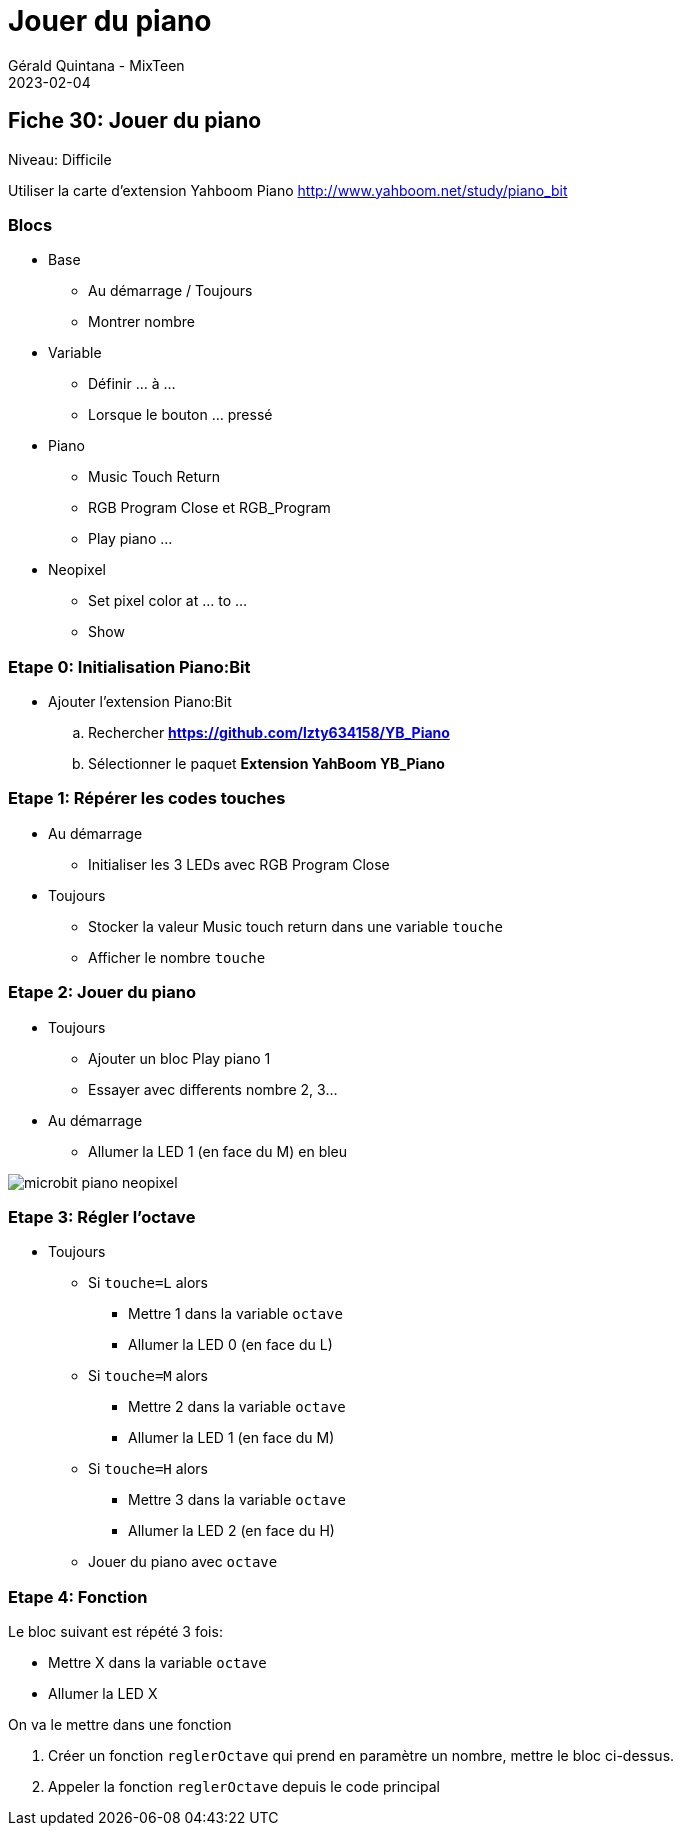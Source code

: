:doctitle: Jouer du piano
:description: Jouer du piano avec plusieurs octaves
:keywords: microbit
:author: Gérald Quintana - MixTeen
:revdate: 2023-02-04
:category: Microbit
:teaser: Difficile
:imgteaser: ../30_piano_anniversaire/micro-bit-piano-expansion-board-kubii.png

== Fiche 30: Jouer du piano

Niveau: Difficile

Utiliser la carte d'extension Yahboom Piano
http://www.yahboom.net/study/piano_bit

=== Blocs

* Base
** Au démarrage / Toujours
** Montrer nombre
* Variable
** Définir ... à ...
** Lorsque le bouton ... pressé
* Piano
** Music Touch Return
** RGB Program Close et RGB_Program
** Play piano ...
* Neopixel
** Set pixel color at ... to ...
** Show

=== Etape 0: Initialisation Piano:Bit

* Ajouter l'extension Piano:Bit
.. Rechercher *https://github.com/lzty634158/YB_Piano*
.. Sélectionner le paquet *Extension YahBoom YB_Piano*

=== Etape 1: Répérer les codes touches

* Au démarrage
** Initialiser les 3 LEDs avec RGB Program Close
* Toujours
** Stocker la valeur Music touch return dans une variable `touche`
** Afficher le nombre `touche`


=== Etape 2: Jouer du piano

* Toujours
** Ajouter un bloc Play piano 1
** Essayer avec differents nombre 2, 3...
* Au démarrage
** Allumer la LED 1 (en face du M) en bleu

image:31_piano_instrument/microbit-piano-neopixel.png[]

=== Etape 3: Régler l'octave

* Toujours
** Si `touche=L` alors
*** Mettre 1 dans la variable `octave`
*** Allumer la LED 0 (en face du L)
** Si `touche=M` alors
*** Mettre 2 dans la variable `octave`
*** Allumer la LED 1 (en face du M)
** Si `touche=H` alors
*** Mettre 3 dans la variable `octave`
*** Allumer la LED 2 (en face du H)
** Jouer du piano avec `octave`

=== Etape 4: Fonction

Le bloc suivant est répété 3 fois:

* Mettre X dans la variable `octave`
* Allumer la LED X 

On va le mettre dans une fonction

. Créer un fonction `reglerOctave` qui prend en paramètre un nombre,
mettre le bloc ci-dessus. 
. Appeler la fonction `reglerOctave` depuis le code principal
